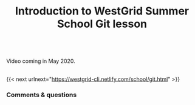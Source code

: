 #+title: Introduction to WestGrid Summer School Git lesson
#+description: Video
#+colordes: #5c8a6f
#+slug: intro

#+OPTIONS: toc:nil

#+BEGIN_export html
<br>
Video coming in May 2020.
<br>
<br>
#+END_export

{{< next urlnext="https://westgrid-cli.netlify.com/school/git.html" >}}

*** Comments & questions
